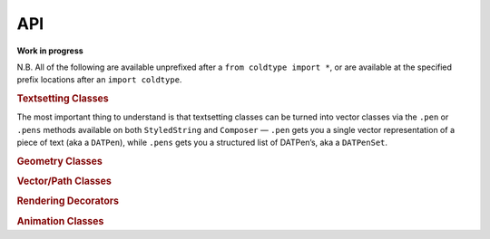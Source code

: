 API
===

**Work in progress**

N.B. All of the following are available unprefixed after a ``from coldtype import *``, or are available at the specified prefix locations after an ``import coldtype``.

.. rubric:: Textsetting Classes

.. autosummary::
    :toctree: reference
    :template: module.rst

    coldtype.text.reader.Style
    coldtype.text.reader.StyledString
    coldtype.text.composer.Composer

The most important thing to understand is that textsetting classes can be turned into vector classes via the ``.pen`` or ``.pens`` methods available on both ``StyledString`` and ``Composer`` — ``.pen`` gets you a single vector representation of a piece of text (aka a ``DATPen``), while ``.pens`` gets you a structured list of DATPen’s, aka a ``DATPenSet``.

.. rubric:: Geometry Classes

.. autosummary::
    :toctree: reference
    :template: module.rst

    coldtype.geometry.Point
    coldtype.geometry.Rect

.. rubric:: Vector/Path Classes

.. autosummary::
    :toctree: reference
    :template: module.rst

    coldtype.pens.datpen.DATPen
    coldtype.pens.datpen.DATPenSet

.. rubric:: Rendering Decorators

.. autosummary::
    :toctree: reference
    :template: module.rst

    coldtype.renderable.renderable
    coldtype.animation.animation

.. rubric:: Animation Classes

.. autosummary::
    :toctree: reference
    :template: module.rst

    coldtype.animation.Frame
    coldtype.animation.Timeable
    coldtype.animation.Timeline
    coldtype.animation.easing.ease